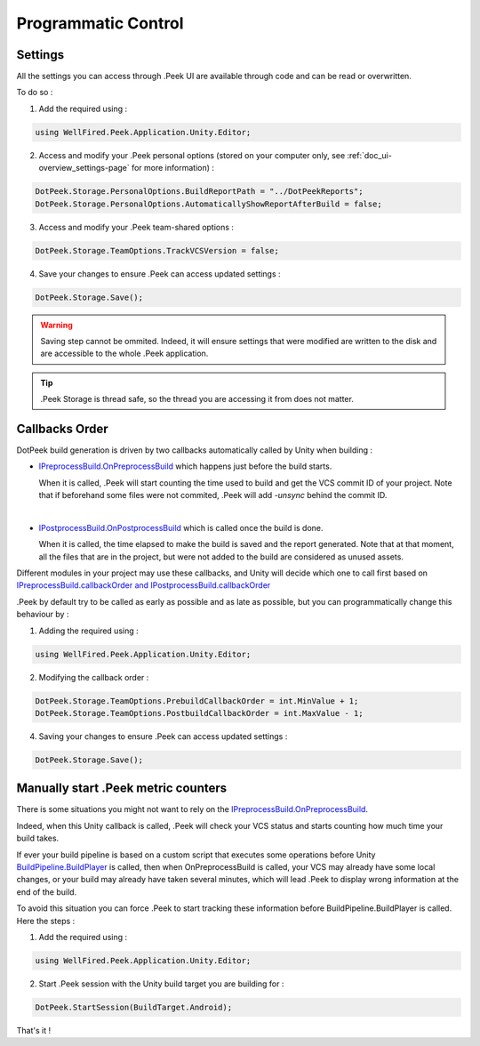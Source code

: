 .. _doc_advanced_programmatic-control:

Programmatic Control
====================

Settings
--------

All the settings you can access through .Peek UI are available through code and can be read or overwritten.

To do so :

1. Add the required using :

.. code-block:: c#

        using WellFired.Peek.Application.Unity.Editor;

2. Access and modify your .Peek personal options (stored on your computer only, see :ref:`doc_ui-overview_settings-page` for more information) :

.. code-block:: c#

        DotPeek.Storage.PersonalOptions.BuildReportPath = "../DotPeekReports";
        DotPeek.Storage.PersonalOptions.AutomaticallyShowReportAfterBuild = false;

3. Access and modify your .Peek team-shared options :

.. code-block:: c#

        DotPeek.Storage.TeamOptions.TrackVCSVersion = false;

4. Save your changes to ensure .Peek can access updated settings :

.. code-block:: c#

        DotPeek.Storage.Save();

.. warning:: Saving step cannot be ommited. Indeed, it will ensure settings that were modified are written to the disk and
   are accessible to the whole .Peek application.

.. tip:: .Peek Storage is thread safe, so the thread you are accessing it from does not matter.

Callbacks Order
---------------

DotPeek build generation is driven by two callbacks automatically called by Unity when building :

* `IPreprocessBuild.OnPreprocessBuild <https://docs.unity3d.com/ScriptReference/Build.IPreprocessBuild.html>`_ which happens just
  before the build starts.

  When it is called, .Peek will start counting the time used to build and get the VCS commit ID of your project.
  Note that if beforehand some files were not commited, .Peek will add *-unsync* behind the commit ID.
  
  |

* `IPostprocessBuild.OnPostprocessBuild <https://docs.unity3d.com/ScriptReference/Build.IPostprocessBuild.html>`_ which is 
  called once the build is done.
  
  When it is called, the time elapsed to make the build is saved and the report generated. Note that at that moment, 
  all the files that are in the project, but were not added to the build are considered as unused assets.

Different modules in your project may use these callbacks, and Unity will decide which one to call first based on
`IPreprocessBuild.callbackOrder and IPostprocessBuild.callbackOrder <https://docs.unity3d.com/ScriptReference/Build.IOrderedCallback.html>`_

.Peek by default try to be called as early as possible and as late as possible, but you can programmatically change this
behaviour by :

1. Adding the required using :

.. code-block:: c#

        using WellFired.Peek.Application.Unity.Editor;

2. Modifying the callback order :

.. code-block:: c#

        DotPeek.Storage.TeamOptions.PrebuildCallbackOrder = int.MinValue + 1;
        DotPeek.Storage.TeamOptions.PostbuildCallbackOrder = int.MaxValue - 1;

4. Saving your changes to ensure .Peek can access updated settings :

.. code-block:: c#

        DotPeek.Storage.Save();

Manually start .Peek metric counters
-------------------------------------

There is some situations you might not want to rely on the `IPreprocessBuild.OnPreprocessBuild <https://docs.unity3d.com/ScriptReference/Build.IPreprocessBuild.html>`_.

Indeed, when this Unity callback is called, .Peek will check your VCS status and starts counting how much time
your build takes. 

If ever your build pipeline is based on a custom script that executes some operations before Unity
`BuildPipeline.BuildPlayer <https://docs.unity3d.com/ScriptReference/BuildPipeline.BuildPlayer.html>`_ is called, then
when OnPreprocessBuild is called, your VCS may already have some local changes, or your build may already have taken
several minutes, which will lead .Peek to display wrong information at the end of the build.

To avoid this situation you can force .Peek to start tracking these information before BuildPipeline.BuildPlayer is called. Here the steps :

1. Add the required using :

.. code-block:: c#

        using WellFired.Peek.Application.Unity.Editor;

2. Start .Peek session with the Unity build target you are building for :

.. code-block:: c#

        DotPeek.StartSession(BuildTarget.Android);

That's it !